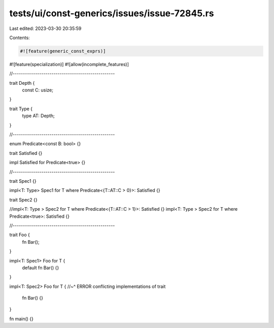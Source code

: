 tests/ui/const-generics/issues/issue-72845.rs
=============================================

Last edited: 2023-03-30 20:35:59

Contents:

.. code-block:: rs

    #![feature(generic_const_exprs)]
#![feature(specialization)]
#![allow(incomplete_features)]

//--------------------------------------------------

trait Depth {
    const C: usize;
}

trait Type {
    type AT: Depth;
}

//--------------------------------------------------

enum Predicate<const B: bool> {}

trait Satisfied {}

impl Satisfied for Predicate<true> {}

//--------------------------------------------------

trait Spec1 {}

impl<T: Type> Spec1 for T where Predicate<{T::AT::C > 0}>: Satisfied {}

trait Spec2 {}

//impl<T: Type > Spec2 for T where Predicate<{T::AT::C > 1}>: Satisfied {}
impl<T: Type > Spec2 for T where Predicate<true>: Satisfied {}

//--------------------------------------------------

trait Foo {
    fn Bar();
}

impl<T: Spec1> Foo for T {
    default fn Bar() {}
}

impl<T: Spec2> Foo for T {
//~^ ERROR conflicting implementations of trait
    fn Bar() {}
}

fn main() {}


